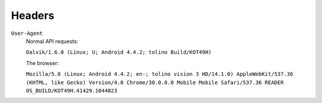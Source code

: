 =======
Headers
=======

``User-Agent``
  Normal API requests:

  ``Dalvik/1.6.0 (Linux; U; Android 4.4.2; tolino Build/KOT49H)``

  The browser:

  ``Mozilla/5.0 (Linux; Android 4.4.2; en-; tolino vision 3 HD/14.1.0) AppleWebKit/537.36 (KHTML, like Gecko) Version/4.0 Chrome/30.0.0.0 Mobile Mobile Safari/537.36 READER OS_BUILD/KOT49H.41429.1044823``
